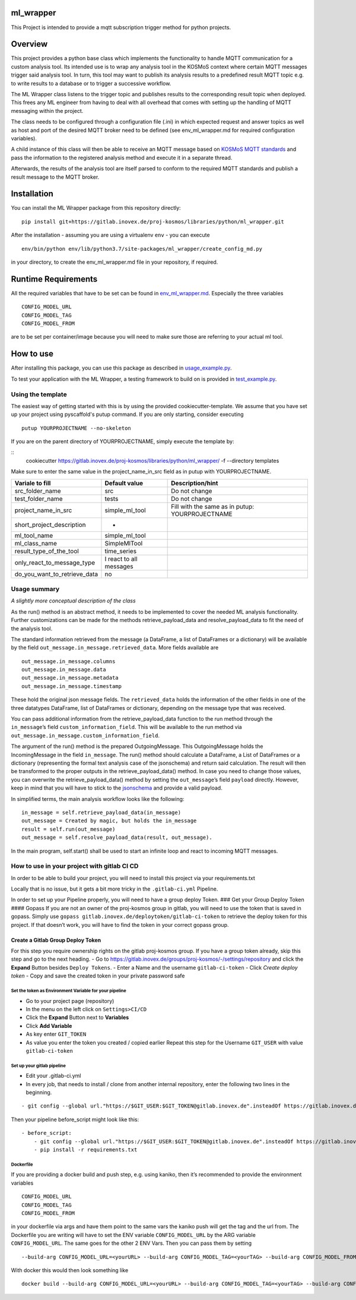 ml_wrapper
==========

This Project is intended to provide a mqtt subscription trigger method
for python projects.

Overview
========

This project provides a python base class which implements the
functionality to handle MQTT communication for a custom analysis tool.
Its intended use is to wrap any analysis tool in the KOSMoS context
where certain MQTT messages trigger said analysis tool. In turn, this
tool may want to publish its analysis results to a predefined result
MQTT topic e.g. to write results to a database or to trigger a
successive workflow.

The ML Wrapper class listens to the trigger topic and publishes results
to the corresponding result topic when deployed. This frees any ML
engineer from having to deal with all overhead that comes with setting
up the handling of MQTT messaging within the project.

The class needs to be configured through a configuration file (.ini) in
which expected request and answer topics as well as host and port of the
desired MQTT broker need to be defined (see env_ml_wrapper.md for
required configuration variables).

A child instance of this class will then be able to receive an MQTT
message based on `KOSMoS MQTT standards`_ and pass the information to
the registered analysis method and execute it in a separate thread.

Afterwards, the results of the analysis tool are itself parsed to
conform to the required MQTT standards and publish a result message to
the MQTT broker.

Installation
============

You can install the ML Wrapper package from this repository directly:

::

   pip install git+https://gitlab.inovex.de/proj-kosmos/libraries/python/ml_wrapper.git

After the installation - assuming you are using a virtualenv ``env`` -
you can execute

::

   env/bin/python env/lib/python3.7/site-packages/ml_wrapper/create_config_md.py

in your directory, to create the env_ml_wrapper.md file in your
repository, if required.

Runtime Requirements
====================

All the required variables that have to be set can be found in
`env_ml_wrapper.md`_. Especially the three variables

::

   CONFIG_MODEL_URL
   CONFIG_MODEL_TAG
   CONFIG_MODEL_FROM

are to be set per container/image because you will need to make sure
those are referring to your actual ml tool.

How to use
==========

After installing this package, you can use this package as described in
`usage_example.py`_.

To test your application with the ML Wrapper, a testing framework to
build on is provided in `test_example.py`_.

Using the template
------------------

The easiest way of getting started with this is by using the provided cookiecutter-template.
We assume that you have set up your project using pyscaffold's putup command. If you are only
starting, consider executing

::

    putup YOURPROJECTNAME --no-skeleton

If you are on the parent directory of YOURPROJECTNAME, simply execute the template by:

::
    cookiecutter https://gitlab.inovex.de/proj-kosmos/libraries/python/ml_wrapper/ -f --directory templates

Make sure to enter the same value in the project_name_in_src field as in putup with YOURPROJECTNAME.

+------------------------------+----------------------------+-----------------------+
| Variale to fill              | Default value              | Description/hint      |
+==============================+============================+=======================+
| src_folder_name              | src                        | Do not change         |
+------------------------------+----------------------------+-----------------------+
| test_folder_name             | tests                      | Do not change         |
+------------------------------+----------------------------+-----------------------+
| project_name_in_src          | simple_ml_tool             | Fill with the same    |
|                              |                            | as in putup:          |
|                              |                            | YOURPROJECTNAME       |
+------------------------------+----------------------------+-----------------------+
| short_project_description    | -                          |                       |
+------------------------------+----------------------------+-----------------------+
| ml_tool_name                 | simple_ml_tool             |                       |
+------------------------------+----------------------------+-----------------------+
| ml_class_name                | SimpleMlTool               |                       |
+------------------------------+----------------------------+-----------------------+
| result_type_of_the_tool      | time_series                |                       |
+------------------------------+----------------------------+-----------------------+
| only_react_to_message_type   | I react to all messages    |                       |
+------------------------------+----------------------------+-----------------------+
| do_you_want_to_retrieve_data | no                         |                       |
+------------------------------+----------------------------+-----------------------+


Usage summary
-------------

*A slightly more conceptual description of the class*

As the run() method is an abstract method, it needs to be implemented to
cover the needed ML analysis functionality. Further customizations can
be made for the methods retrieve_payload_data and resolve_payload_data
to fit the need of the analysis tool.

The standard information retrieved from the message (a DataFrame, a list
of DataFrames or a dictionary) will be available by the field
``out_message.in_message.retrieved_data``. More fields available are

::

   out_message.in_message.columns
   out_message.in_message.data
   out_message.in_message.metadata
   out_message.in_message.timestamp

These hold the original json message fields. The ``retrieved_data``
holds the information of the other fields in one of the three datatypes
DataFrame, list of DataFrames or dictionary, depending on the message
type that was received.

You can pass additional information from the retrieve_payload_data
function to the run method through the ``in_message``\ ’s field
``custom_information_field``. This will be available to the run method
via ``out_message.in_message.custom_information_field``.

The argument of the run() method is the prepared OutgoingMessage. This
OutgoingMessage holds the IncomingMessage in the field ``in_message``.
The run() method should calculate a DataFrame, a List of DataFrames or a
dictionary (representing the formal text analysis case of the
jsonschema) and return said calculation. The result will then be
transformed to the proper outputs in the retrieve_payload_data() method.
In case you need to change those values, you can overwrite the
retrieve_payload_data() method by setting the ``out_message``\ ’s field
``payload`` directly. However, keep in mind that you will have to stick
to the `jsonschema`_ and provide a valid payload.

In simplified terms, the main analysis workflow looks like the
following:

::

   in_message = self.retrieve_payload_data(in_message)
   out_message = Created by magic, but holds the in_message
   result = self.run(out_message)
   out_message = self.resolve_payload_data(result, out_message).

In the main program, self.start() shall be used to start an infinite
loop and react to incoming MQTT messages.

How to use in your project with gitlab CI CD
--------------------------------------------

In order to be able to build your project, you will need to install this
project via your requirements.txt

Locally that is no issue, but it gets a bit more tricky in the
``.gitlab-ci.yml`` Pipeline.

In order to set up your Pipeline properly, you will need to have a group
deploy Token. ### Get your Group Deploy Token #### Gopass If you are not
an owner of the proj-kosmos group in gitlab, you will need to use the
token that is saved in gopass. Simply use
``gopass gitlab.inovex.de/deploytoken/gitlab-ci-token`` to retrieve the
deploy token for this project. If that doesn’t work, you will have to
find the token in your correct gopass group.

Create a Gitlab Group Deploy Token
^^^^^^^^^^^^^^^^^^^^^^^^^^^^^^^^^^

For this step you require ownership rights on the gitlab proj-kosmos
group. If you have a group token already, skip this step and go to the
next heading. - Go to
https://gitlab.inovex.de/groups/proj-kosmos/-/settings/repository and
click the **Expand** Button besides ``Deploy Tokens``. - Enter a Name
and the username ``gitlab-ci-token`` - Click *Create deploy token* -
Copy and save the created token in your private password safe

Set the token as Environment Variable for your pipeline
~~~~~~~~~~~~~~~~~~~~~~~~~~~~~~~~~~~~~~~~~~~~~~~~~~~~~~~

-  Go to your project page (repository)
-  In the menu on the left click on ``Settings>CI/CD``
-  Click the **Expand** Button next to **Variables**
-  Click **Add Variable**
-  As key enter ``GIT_TOKEN``
-  As value you enter the token you created / copied earlier Repeat this
   step for the Username ``GIT_USER`` with value ``gitlab-ci-token``

Set up your gitlab pipeline
~~~~~~~~~~~~~~~~~~~~~~~~~~~

-  Edit your .gitlab-ci.yml
-  In every job, that needs to install / clone from another internal
   repository, enter the following two lines in the beginning.

::

   - git config --global url."https://$GIT_USER:$GIT_TOKEN@gitlab.inovex.de".insteadOf https://gitlab.inovex.de

Then your pipeline before_script might look like this:

::

   - before_script:
       - git config --global url."https://$GIT_USER:$GIT_TOKEN@gitlab.inovex.de".insteadOf https://gitlab.inovex.de
       - pip install -r requirements.txt

Dockerfile
~~~~~~~~~~

If you are providing a docker build and push step, e.g. using kaniko,
then it’s recommended to provide the environment variables

::

   CONFIG_MODEL_URL
   CONFIG_MODEL_TAG
   CONFIG_MODEL_FROM

in your dockerfile via args and have them point to the same vars the
kaniko push will get the tag and the url from. The Dockerfile you are
writing will have to set the ENV variable ``CONFIG_MODEL_URL`` by the
ARG variable ``CONFIG_MODEL_URL``. The same goes for the other 2 ENV
Vars. Then you can pass them by setting

::

   --build-arg CONFIG_MODEL_URL=<yourURL> --build-arg CONFIG_MODEL_TAG=<yourTAG> --build-arg CONFIG_MODEL_FROM=<yourFROMID>

With docker this would then look something like

::

   docker build --build-arg CONFIG_MODEL_URL=<yourURL> --build-arg CONFIG_MODEL_TAG=<yourTAG> --build-arg CONFIG_MODEL_FROM=<yourFROMID> .

.. _jsonschema: src/ml_wrapper/kosmos_json_specifications/mqtt_payloads/analyses-formal.json
.. _KOSMoS MQTT standards: https://confluence.inovex.de/display/KOSMOS/MQTT-Specification
.. _env_ml_wrapper.md: src/env_ml_wrapper.md
.. _usage_example.py: src/examples/usage_example.py
.. _test_example.py: src/examples/test_example.py